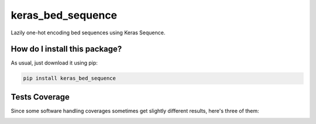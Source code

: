 keras_bed_sequence
=========================================================================================
|travis| |sonar_quality| |sonar_maintainability| |codacy|
|code_climate_maintainability| |pip| |downloads|

Lazily one-hot encoding bed sequences using Keras Sequence.

How do I install this package?
----------------------------------------------
As usual, just download it using pip:

.. code:: shell

    pip install keras_bed_sequence

Tests Coverage
----------------------------------------------
Since some software handling coverages sometimes get
slightly different results, here's three of them:

|coveralls| |sonar_coverage| |code_climate_coverage|



.. |travis| image:: https://travis-ci.org/LucaCappelletti94/keras_bed_sequence.png
   :target: https://travis-ci.org/LucaCappelletti94/keras_bed_sequence
   :alt: Travis CI build

.. |sonar_quality| image:: https://sonarcloud.io/api/project_badges/measure?project=LucaCappelletti94_keras_bed_sequence&metric=alert_status
    :target: https://sonarcloud.io/dashboard/index/LucaCappelletti94_keras_bed_sequence
    :alt: SonarCloud Quality

.. |sonar_maintainability| image:: https://sonarcloud.io/api/project_badges/measure?project=LucaCappelletti94_keras_bed_sequence&metric=sqale_rating
    :target: https://sonarcloud.io/dashboard/index/LucaCappelletti94_keras_bed_sequence
    :alt: SonarCloud Maintainability

.. |sonar_coverage| image:: https://sonarcloud.io/api/project_badges/measure?project=LucaCappelletti94_keras_bed_sequence&metric=coverage
    :target: https://sonarcloud.io/dashboard/index/LucaCappelletti94_keras_bed_sequence
    :alt: SonarCloud Coverage

.. |coveralls| image:: https://coveralls.io/repos/github/LucaCappelletti94/keras_bed_sequence/badge.svg?branch=master
    :target: https://coveralls.io/github/LucaCappelletti94/keras_bed_sequence?branch=master
    :alt: Coveralls Coverage

.. |pip| image:: https://badge.fury.io/py/keras-bed-sequence.svg
    :target: https://badge.fury.io/py/keras-bed-sequence
    :alt: Pypi project

.. |downloads| image:: https://pepy.tech/badge/keras-bed-sequence
    :target: https://pepy.tech/badge/keras-bed-sequence
    :alt: Pypi total project downloads

.. |codacy| image:: https://api.codacy.com/project/badge/Grade/6bb591f3d405443a9549967eac35b723
    :target: https://www.codacy.com/manual/LucaCappelletti94/keras_bed_sequence?utm_source=github.com&amp;utm_medium=referral&amp;utm_content=LucaCappelletti94/keras_bed_sequence&amp;utm_campaign=Badge_Grade
    :alt: Codacy Maintainability

.. |code_climate_maintainability| image:: https://api.codeclimate.com/v1/badges/d601fb2c7485f1ac3433/maintainability
    :target: https://codeclimate.com/github/LucaCappelletti94/keras_bed_sequence/maintainability
    :alt: Maintainability

.. |code_climate_coverage| image:: https://api.codeclimate.com/v1/badges/d601fb2c7485f1ac3433/test_coverage
    :target: https://codeclimate.com/github/LucaCappelletti94/keras_bed_sequence/test_coverage
    :alt: Code Climate
